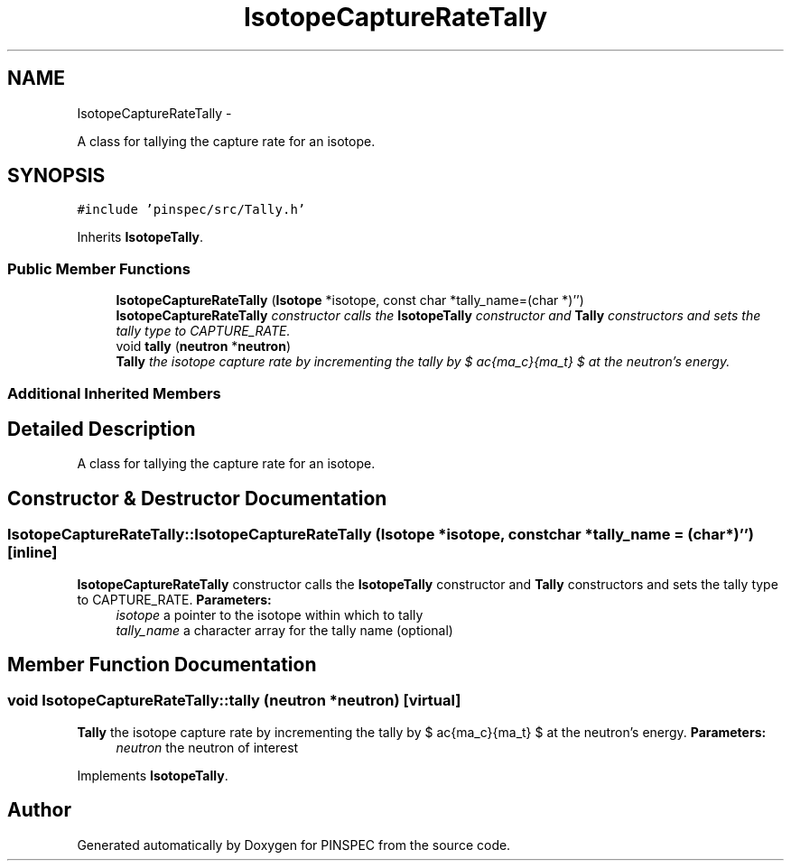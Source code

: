 .TH "IsotopeCaptureRateTally" 3 "Wed Apr 10 2013" "Version 0.1" "PINSPEC" \" -*- nroff -*-
.ad l
.nh
.SH NAME
IsotopeCaptureRateTally \- 
.PP
A class for tallying the capture rate for an isotope\&.  

.SH SYNOPSIS
.br
.PP
.PP
\fC#include 'pinspec/src/Tally\&.h'\fP
.PP
Inherits \fBIsotopeTally\fP\&.
.SS "Public Member Functions"

.in +1c
.ti -1c
.RI "\fBIsotopeCaptureRateTally\fP (\fBIsotope\fP *isotope, const char *tally_name=(char *)'')"
.br
.RI "\fI\fBIsotopeCaptureRateTally\fP constructor calls the \fBIsotopeTally\fP constructor and \fBTally\fP constructors and sets the tally type to CAPTURE_RATE\&. \fP"
.ti -1c
.RI "void \fBtally\fP (\fBneutron\fP *\fBneutron\fP)"
.br
.RI "\fI\fBTally\fP the isotope capture rate by incrementing the tally by $ \frac{\sigma_c}{\Sigma_t} $ at the neutron's energy\&. \fP"
.in -1c
.SS "Additional Inherited Members"
.SH "Detailed Description"
.PP 
A class for tallying the capture rate for an isotope\&. 
.SH "Constructor & Destructor Documentation"
.PP 
.SS "IsotopeCaptureRateTally::IsotopeCaptureRateTally (\fBIsotope\fP *isotope, const char *tally_name = \fC(char*)''\fP)\fC [inline]\fP"

.PP
\fBIsotopeCaptureRateTally\fP constructor calls the \fBIsotopeTally\fP constructor and \fBTally\fP constructors and sets the tally type to CAPTURE_RATE\&. \fBParameters:\fP
.RS 4
\fIisotope\fP a pointer to the isotope within which to tally 
.br
\fItally_name\fP a character array for the tally name (optional) 
.RE
.PP

.SH "Member Function Documentation"
.PP 
.SS "void IsotopeCaptureRateTally::tally (\fBneutron\fP *neutron)\fC [virtual]\fP"

.PP
\fBTally\fP the isotope capture rate by incrementing the tally by $ \frac{\sigma_c}{\Sigma_t} $ at the neutron's energy\&. \fBParameters:\fP
.RS 4
\fIneutron\fP the neutron of interest 
.RE
.PP

.PP
Implements \fBIsotopeTally\fP\&.

.SH "Author"
.PP 
Generated automatically by Doxygen for PINSPEC from the source code\&.
